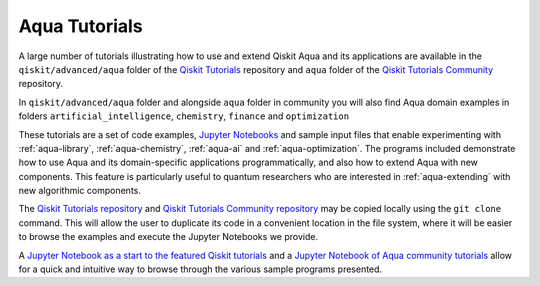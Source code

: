 .. _aqua-tutorials:

**************
Aqua Tutorials
**************

A large number of tutorials illustrating how to use and extend Qiskit Aqua and its applications
are available in the ``qiskit/advanced/aqua`` folder of the
`Qiskit Tutorials <https://github.com/Qiskit/qiskit-tutorials>`__ repository and ``aqua`` folder
of the `Qiskit Tutorials Community <https://github.com/Qiskit/qiskit-tutorials-community>`__
repository.

In ``qiskit/advanced/aqua`` folder and alongside ``aqua`` folder in community
you will also find Aqua domain examples in folders
``artificial_intelligence``, ``chemistry``, ``finance`` and ``optimization``

These tutorials are a set of code examples,
`Jupyter Notebooks <http://jupyter.org/>`__ and sample input files
that enable experimenting with :ref:`aqua-library`, :ref:`aqua-chemistry`, :ref:`aqua-ai`
and :ref:`aqua-optimization`.  The programs included demonstrate
how to use Aqua and its domain-specific applications programmatically, and also
how to extend Aqua with new components.  This feature is particularly useful to
quantum researchers who are interested in :ref:`aqua-extending` with new algorithmic
components.

The `Qiskit Tutorials repository <https://github.com/Qiskit/qiskit-tutorials>`__ and
`Qiskit Tutorials Community repository <https://github.com/Qiskit/qiskit-tutorials>`__
may be copied locally using
the ``git clone`` command.  This will allow the user to duplicate its code in a
convenient location in the file system, where it will be easier to browse the examples and
execute the Jupyter Notebooks we provide.

A `Jupyter Notebook as a start to the featured Qiskit tutorials
<https://github.com/Qiskit/qiskit-tutorials/blob/master/qiskit/1_start_here.ipynb>`__
and a `Jupyter Notebook of Aqua community tutorials
<https://github.com/Qiskit/qiskit-tutorials-community/blob/master/aqua/index.ipynb>`__
allow for a quick and intuitive way to browse through the various sample programs presented.

